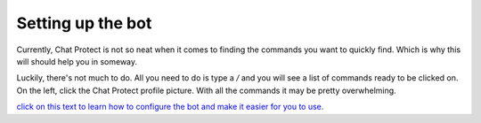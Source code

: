 
Setting up the bot
========
Currently, Chat Protect is not so neat when it comes to finding the commands you want to quickly find. Which is why this will should help you in someway.

Luckily, there's not much to do. All you need to do is type a `/` and you will see a list of commands ready to be clicked on. On the left, click the
Chat Protect profile picture. With all the commands it may be pretty overwhelming. 

`click on this text to learn how to configure the bot and make it easier for you to use. <https://github.com/User319183/Chat-Protect/blob/main/configure.rst>`_
